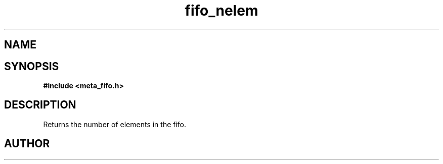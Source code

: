 .TH fifo_nelem 3 2016-01-30 "" "The Meta C Library"
.SH NAME
.Nm fifo_nelem
.Nd Returns the number of elements in the fifo.
.SH SYNOPSIS
.B #include <meta_fifo.h>
.Fo "size_t fifo_nelem"
.Fa "fifo p"
.Fc
.SH DESCRIPTION
Returns the number of elements in the fifo.
.SH AUTHOR
.An B. Augestad, bjorn.augestad@gmail.com
